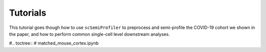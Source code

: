 Tutorials
=========

This tutorial goes though how to use ``scSemiProfiler`` to preprocess and semi-profile the COVID-19 cohort we shown in the paper, and how to perform common single-cell level downstream analyses.

#.. toctree::
#    matched_mouse_cortex.ipynb

